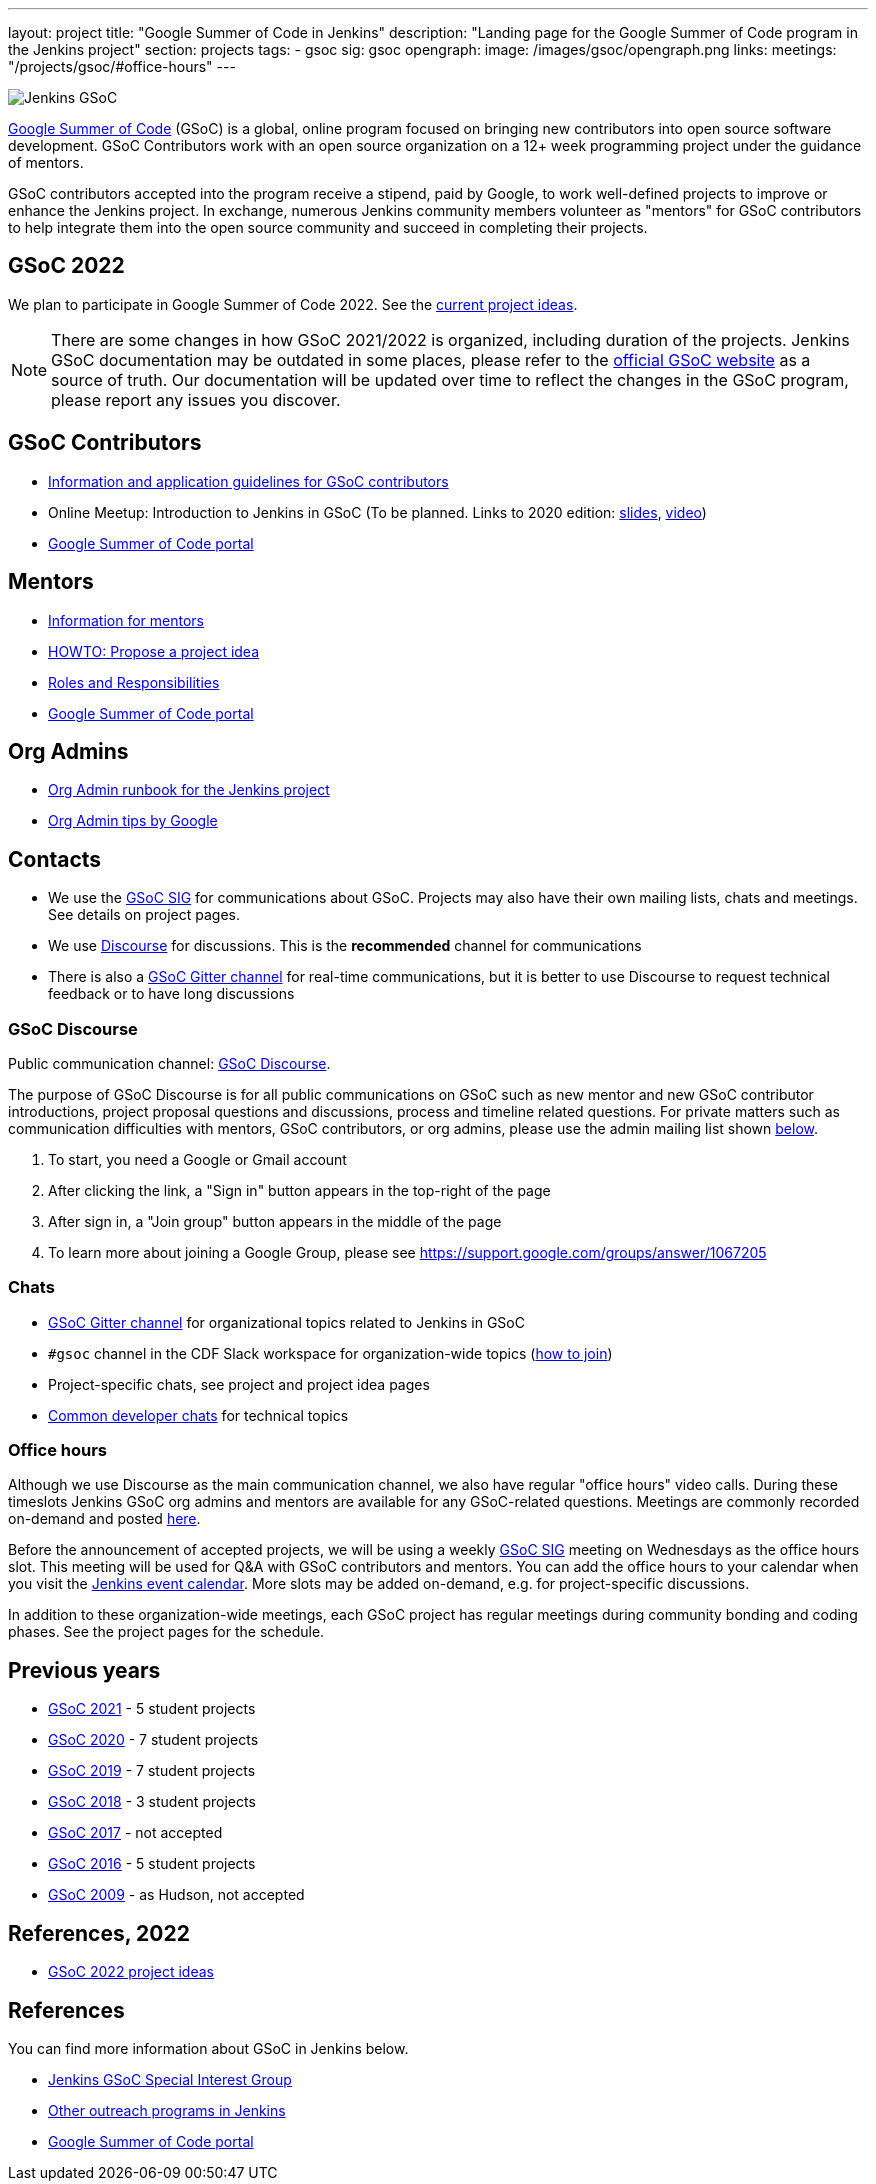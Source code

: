 ---
layout: project
title: "Google Summer of Code in Jenkins"
description: "Landing page for the Google Summer of Code program in the Jenkins project"
section: projects
tags:
- gsoc
sig: gsoc
opengraph:
  image: /images/gsoc/opengraph.png
links:
  meetings: "/projects/gsoc/#office-hours"
---

image:/images/gsoc/jenkins-gsoc-logo_small.png[Jenkins GSoC, role=center, float=right]

link:https://developers.google.com/open-source/gsoc/[Google Summer of Code]
(GSoC) is a global, online program focused on bringing new contributors into open source software development. GSoC Contributors work with an open source organization on a 12+ week programming project under the guidance of mentors.

GSoC contributors accepted into the program receive a stipend,
paid by Google, to work well-defined projects to improve or enhance the Jenkins
project.
In exchange, numerous Jenkins community members volunteer as "mentors"
for GSoC contributors to help integrate them into the open source community and succeed
in completing their projects.

== GSoC 2022

We plan to participate in Google Summer of Code 2022.
See the link:./2022/project-ideas[current project ideas].

// * To Be Defined
// * link:/projects/gsoc/2021/projects/cloudevents-plugin[CloudEvents Plugin for Jenkins] by Shruti Chaturvedi
// * link:/projects/gsoc/2021/projects/conventional-commits-plugin[Conventional Commits Plugin for Jenkins] by Aditya Srivastava
// * link:/projects/gsoc/2021/projects/git-credentials-binding[Git credentials binding for sh, bat, and powershell] by Harshit Chopra
// * link:/projects/gsoc/2021/projects/remoting-monitoring[Jenkins Remoting Monitoring] by Akihiro Kiuchi
// * link:/projects/gsoc/2021/projects/jenkins-operator-security[Security Validator for Jenkins Kubernetes Operator] by Pulkit Sharma

NOTE: There are some changes in how GSoC 2021/2022 is organized, including duration of the projects.
Jenkins GSoC documentation may be outdated in some places,
please refer to the https://summerofcode.withgoogle.com/[official GSoC website] as a source of truth.
Our documentation will be updated over time to reflect the changes in the GSoC program,
please report any issues you discover.

== GSoC Contributors

* link:/projects/gsoc/students[Information and application guidelines for GSoC contributors]
* Online Meetup: Introduction to Jenkins in GSoC
(To be planned. Links to 2020 edition: link:http://bit.ly/jenkins-gsoc2020-intro[slides],
link:https://youtu.be/qokQu7QbbZA[video])
// TODO: to be updated as soon as available
// * link:https://summerofcode.withgoogle.com/organizations/4945163270488064/[Jenkins organization page on the GSoC website] 
* link:https://summerofcode.withgoogle.com/[Google Summer of Code portal]

== Mentors

* link:/projects/gsoc/mentors[Information for mentors]
* link:/projects/gsoc/proposing-project-ideas[HOWTO: Propose a project idea]
* link:/projects/gsoc/roles-and-responsibilities[Roles and Responsibilities]
* link:https://summerofcode.withgoogle.com/[Google Summer of Code portal]

== Org Admins

// TODO: duplicate the document to take ownership
* link:https://docs.google.com/document/d/1AeeIBfzst3VeI-hdRNlfPvp8NgcGneqI2uEkQoZ88q4/edit?usp=sharing[Org Admin runbook for the Jenkins project]
* link:https://developers.google.com/open-source/gsoc/help/oa-tips[Org Admin tips by Google]

== Contacts

* We use the link:/sigs/gsoc[GSoC SIG] for communications about GSoC.
Projects may also have their own mailing lists, chats and meetings.
See details on project pages.
* We use link:https://community.jenkins.io/c/contributing/gsoc/6[Discourse] for discussions.
  This is the **recommended** channel for communications
* There is also a link:https://gitter.im/jenkinsci/gsoc-sig[GSoC Gitter channel] for real-time communications,
   but it is better to use Discourse to request technical feedback or to have long discussions

=== GSoC Discourse 

Public communication channel: link:https://community.jenkins.io/c/contributing/gsoc/6[GSoC Discourse].

The purpose of GSoC Discourse is for all public communications on GSoC such as new mentor and new GSoC contributor introductions,
project proposal questions and discussions, process and timeline related questions. For private matters such as communication
difficulties with mentors, GSoC contributors, or org admins, please use the admin mailing list shown link:#orgadmin[below].

1. To start, you need a Google or Gmail account
2. After clicking the link, a "Sign in" button appears in the top-right of the page
3. After sign in, a "Join group" button appears in the middle of the page
4. To learn more about joining a Google Group, please see https://support.google.com/groups/answer/1067205

=== Chats

* link:https://gitter.im/jenkinsci/gsoc-sig[GSoC Gitter channel] for organizational topics related to Jenkins in GSoC
* `#gsoc` channel in the CDF Slack workspace for organization-wide topics (link:/chat/#continuous-delivery-foundation[how to join])
* Project-specific chats, see project and project idea pages
* link:/chat/[Common developer chats] for technical topics

=== Office hours

Although we use Discourse as the main communication channel,
we also have regular "office hours" video calls.
During these timeslots Jenkins GSoC org admins and mentors are available for any GSoC-related questions.
Meetings are commonly recorded on-demand and posted link:https://www.youtube.com/playlist?list=PLN7ajX_VdyaO1f6bvkcSzW4PdWKkLktRG[here].

Before the announcement of accepted projects,
we will be using a weekly link:/sigs/gsoc[GSoC SIG] meeting on Wednesdays as the office hours slot.
This meeting will be used for Q&A with GSoC contributors and mentors.
You can add the office hours to your calendar when you visit the link:/event-calendar[Jenkins event calendar].
More slots may be added on-demand, e.g. for project-specific discussions.

In addition to these organization-wide meetings,
each GSoC project has regular meetings during community bonding and coding phases.
See the project pages for the schedule.

== Previous years

* link:/projects/gsoc/2021[GSoC 2021] - 5 student projects
* link:/projects/gsoc/2020[GSoC 2020] - 7 student projects
* link:/projects/gsoc/2019[GSoC 2019] - 7 student projects
* link:/projects/gsoc/2018[GSoC 2018] - 3 student projects
* link:/projects/gsoc/gsoc2017[GSoC 2017] - not accepted
* link:/projects/gsoc/gsoc2016[GSoC 2016] - 5 student projects
* link:https://wiki.jenkins.io/display/JENKINS/Google+Summer+of+Code+2009[GSoC 2009] - as Hudson, not accepted

== References, 2022

* link:./2022/project-ideas[GSoC 2022 project ideas]
// * link:https://summerofcode.withgoogle.com/organizations/5542063241691136/[Jenkins page on the GSoC website]
// * link:/blog/2021/03/17/gsoc2021-announcement[GSoC 2022 announcement]

== References

You can find more information about GSoC in Jenkins below.

* link:/sigs/gsoc[Jenkins GSoC Special Interest Group]
* link:/sigs/advocacy-and-outreach/outreach-programs/[Other outreach programs in Jenkins]
* link:https://summerofcode.withgoogle.com/[Google Summer of Code portal]
